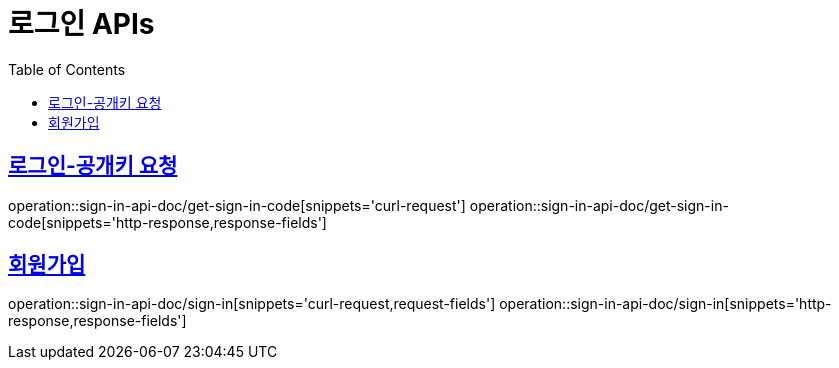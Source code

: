 = 로그인 APIs
:doctype: book
:icons: font
:source-highlighter: highlightjs
:toc: left
:toclevels: 2
:sectlinks:
:operation-curl-request-title: 요청 예시
:operation-request-parameters-title: 요청 파라미터
:operation-path-parameters-title: 경로 파라미터
:operation-request-fields-title: 요청 필드
:operation-http-response-title: 결과 예시
:operation-response-fields-title: 결과 필드

== 로그인-공개키 요청
operation::sign-in-api-doc/get-sign-in-code[snippets='curl-request']
operation::sign-in-api-doc/get-sign-in-code[snippets='http-response,response-fields']

== 회원가입
operation::sign-in-api-doc/sign-in[snippets='curl-request,request-fields']
operation::sign-in-api-doc/sign-in[snippets='http-response,response-fields']